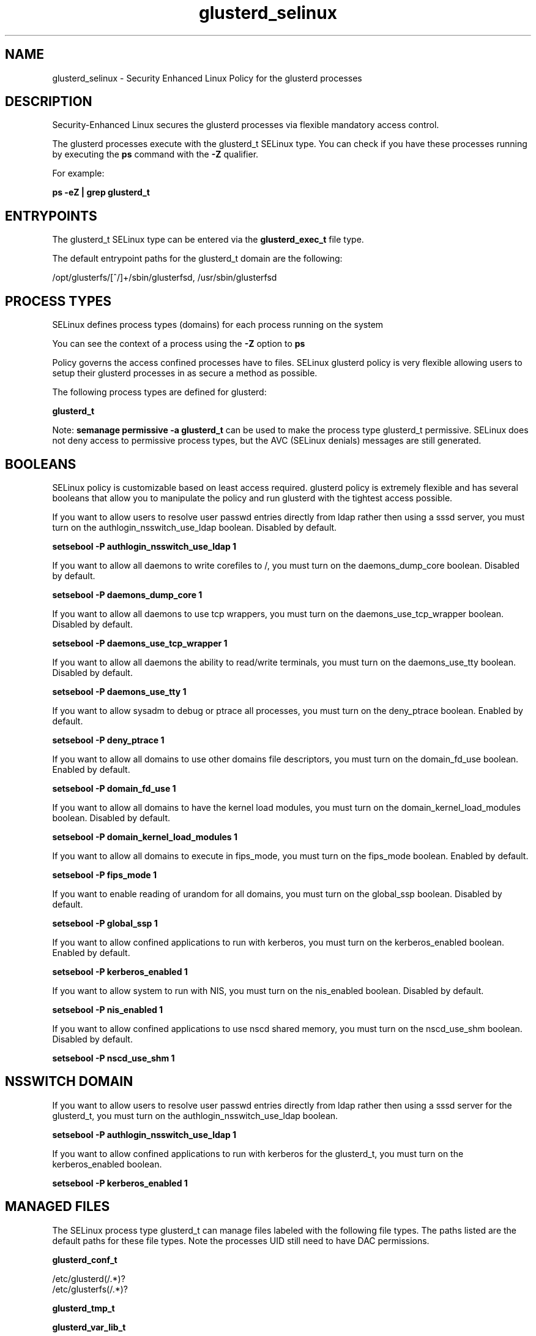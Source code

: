 .TH  "glusterd_selinux"  "8"  "13-01-16" "glusterd" "SELinux Policy documentation for glusterd"
.SH "NAME"
glusterd_selinux \- Security Enhanced Linux Policy for the glusterd processes
.SH "DESCRIPTION"

Security-Enhanced Linux secures the glusterd processes via flexible mandatory access control.

The glusterd processes execute with the glusterd_t SELinux type. You can check if you have these processes running by executing the \fBps\fP command with the \fB\-Z\fP qualifier.

For example:

.B ps -eZ | grep glusterd_t


.SH "ENTRYPOINTS"

The glusterd_t SELinux type can be entered via the \fBglusterd_exec_t\fP file type.

The default entrypoint paths for the glusterd_t domain are the following:

/opt/glusterfs/[^/]+/sbin/glusterfsd, /usr/sbin/glusterfsd
.SH PROCESS TYPES
SELinux defines process types (domains) for each process running on the system
.PP
You can see the context of a process using the \fB\-Z\fP option to \fBps\bP
.PP
Policy governs the access confined processes have to files.
SELinux glusterd policy is very flexible allowing users to setup their glusterd processes in as secure a method as possible.
.PP
The following process types are defined for glusterd:

.EX
.B glusterd_t
.EE
.PP
Note:
.B semanage permissive -a glusterd_t
can be used to make the process type glusterd_t permissive. SELinux does not deny access to permissive process types, but the AVC (SELinux denials) messages are still generated.

.SH BOOLEANS
SELinux policy is customizable based on least access required.  glusterd policy is extremely flexible and has several booleans that allow you to manipulate the policy and run glusterd with the tightest access possible.


.PP
If you want to allow users to resolve user passwd entries directly from ldap rather then using a sssd server, you must turn on the authlogin_nsswitch_use_ldap boolean. Disabled by default.

.EX
.B setsebool -P authlogin_nsswitch_use_ldap 1

.EE

.PP
If you want to allow all daemons to write corefiles to /, you must turn on the daemons_dump_core boolean. Disabled by default.

.EX
.B setsebool -P daemons_dump_core 1

.EE

.PP
If you want to allow all daemons to use tcp wrappers, you must turn on the daemons_use_tcp_wrapper boolean. Disabled by default.

.EX
.B setsebool -P daemons_use_tcp_wrapper 1

.EE

.PP
If you want to allow all daemons the ability to read/write terminals, you must turn on the daemons_use_tty boolean. Disabled by default.

.EX
.B setsebool -P daemons_use_tty 1

.EE

.PP
If you want to allow sysadm to debug or ptrace all processes, you must turn on the deny_ptrace boolean. Enabled by default.

.EX
.B setsebool -P deny_ptrace 1

.EE

.PP
If you want to allow all domains to use other domains file descriptors, you must turn on the domain_fd_use boolean. Enabled by default.

.EX
.B setsebool -P domain_fd_use 1

.EE

.PP
If you want to allow all domains to have the kernel load modules, you must turn on the domain_kernel_load_modules boolean. Disabled by default.

.EX
.B setsebool -P domain_kernel_load_modules 1

.EE

.PP
If you want to allow all domains to execute in fips_mode, you must turn on the fips_mode boolean. Enabled by default.

.EX
.B setsebool -P fips_mode 1

.EE

.PP
If you want to enable reading of urandom for all domains, you must turn on the global_ssp boolean. Disabled by default.

.EX
.B setsebool -P global_ssp 1

.EE

.PP
If you want to allow confined applications to run with kerberos, you must turn on the kerberos_enabled boolean. Enabled by default.

.EX
.B setsebool -P kerberos_enabled 1

.EE

.PP
If you want to allow system to run with NIS, you must turn on the nis_enabled boolean. Disabled by default.

.EX
.B setsebool -P nis_enabled 1

.EE

.PP
If you want to allow confined applications to use nscd shared memory, you must turn on the nscd_use_shm boolean. Disabled by default.

.EX
.B setsebool -P nscd_use_shm 1

.EE

.SH NSSWITCH DOMAIN

.PP
If you want to allow users to resolve user passwd entries directly from ldap rather then using a sssd server for the glusterd_t, you must turn on the authlogin_nsswitch_use_ldap boolean.

.EX
.B setsebool -P authlogin_nsswitch_use_ldap 1
.EE

.PP
If you want to allow confined applications to run with kerberos for the glusterd_t, you must turn on the kerberos_enabled boolean.

.EX
.B setsebool -P kerberos_enabled 1
.EE

.SH "MANAGED FILES"

The SELinux process type glusterd_t can manage files labeled with the following file types.  The paths listed are the default paths for these file types.  Note the processes UID still need to have DAC permissions.

.br
.B glusterd_conf_t

	/etc/glusterd(/.*)?
.br
	/etc/glusterfs(/.*)?
.br

.br
.B glusterd_tmp_t


.br
.B glusterd_var_lib_t

	/var/lib/gluster.*
.br

.br
.B glusterd_var_run_t

	/var/run/glusterd(/.*)?
.br
	/var/run/glusterd\.pid
.br

.br
.B root_t

	/
.br
	/initrd
.br

.SH FILE CONTEXTS
SELinux requires files to have an extended attribute to define the file type.
.PP
You can see the context of a file using the \fB\-Z\fP option to \fBls\bP
.PP
Policy governs the access confined processes have to these files.
SELinux glusterd policy is very flexible allowing users to setup their glusterd processes in as secure a method as possible.
.PP

.PP
.B EQUIVALENCE DIRECTORIES

.PP
glusterd policy stores data with multiple different file context types under the /var/run/glusterd directory.  If you would like to store the data in a different directory you can use the semanage command to create an equivalence mapping.  If you wanted to store this data under the /srv dirctory you would execute the following command:
.PP
.B semanage fcontext -a -e /var/run/glusterd /srv/glusterd
.br
.B restorecon -R -v /srv/glusterd
.PP

.PP
.B STANDARD FILE CONTEXT

SELinux defines the file context types for the glusterd, if you wanted to
store files with these types in a diffent paths, you need to execute the semanage command to sepecify alternate labeling and then use restorecon to put the labels on disk.

.B semanage fcontext -a -t glusterd_conf_t '/srv/glusterd/content(/.*)?'
.br
.B restorecon -R -v /srv/myglusterd_content

Note: SELinux often uses regular expressions to specify labels that match multiple files.

.I The following file types are defined for glusterd:


.EX
.PP
.B glusterd_conf_t
.EE

- Set files with the glusterd_conf_t type, if you want to treat the files as glusterd configuration data, usually stored under the /etc directory.

.br
.TP 5
Paths:
/etc/glusterd(/.*)?, /etc/glusterfs(/.*)?

.EX
.PP
.B glusterd_exec_t
.EE

- Set files with the glusterd_exec_t type, if you want to transition an executable to the glusterd_t domain.

.br
.TP 5
Paths:
/opt/glusterfs/[^/]+/sbin/glusterfsd, /usr/sbin/glusterfsd

.EX
.PP
.B glusterd_initrc_exec_t
.EE

- Set files with the glusterd_initrc_exec_t type, if you want to transition an executable to the glusterd_initrc_t domain.

.br
.TP 5
Paths:
/etc/rc\.d/init\.d/gluster.*, /usr/sbin/glusterd

.EX
.PP
.B glusterd_log_t
.EE

- Set files with the glusterd_log_t type, if you want to treat the data as glusterd log data, usually stored under the /var/log directory.


.EX
.PP
.B glusterd_tmp_t
.EE

- Set files with the glusterd_tmp_t type, if you want to store glusterd temporary files in the /tmp directories.


.EX
.PP
.B glusterd_var_lib_t
.EE

- Set files with the glusterd_var_lib_t type, if you want to store the glusterd files under the /var/lib directory.


.EX
.PP
.B glusterd_var_run_t
.EE

- Set files with the glusterd_var_run_t type, if you want to store the glusterd files under the /run or /var/run directory.

.br
.TP 5
Paths:
/var/run/glusterd(/.*)?, /var/run/glusterd\.pid

.PP
Note: File context can be temporarily modified with the chcon command.  If you want to permanently change the file context you need to use the
.B semanage fcontext
command.  This will modify the SELinux labeling database.  You will need to use
.B restorecon
to apply the labels.

.SH "COMMANDS"
.B semanage fcontext
can also be used to manipulate default file context mappings.
.PP
.B semanage permissive
can also be used to manipulate whether or not a process type is permissive.
.PP
.B semanage module
can also be used to enable/disable/install/remove policy modules.

.B semanage boolean
can also be used to manipulate the booleans

.PP
.B system-config-selinux
is a GUI tool available to customize SELinux policy settings.

.SH AUTHOR
This manual page was auto-generated using
.B "sepolicy manpage"
by Dan Walsh.

.SH "SEE ALSO"
selinux(8), glusterd(8), semanage(8), restorecon(8), chcon(1), sepolicy(8)
, setsebool(8)
